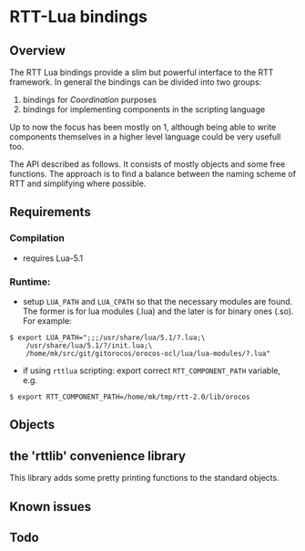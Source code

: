 #+STARTUP: showall
#+STARTUP: hidestars

* RTT-Lua bindings

** Overview

The RTT Lua bindings provide a slim but powerful interface to the RTT
framework. In general the bindings can be divided into two groups:

   1. bindings for /Coordination/ purposes
   2. bindings for implementing components in the scripting language

Up to now the focus has been mostly on 1, although being able to write
components themselves in a higher level language could be very usefull
too.

The API described as follows. It consists of mostly objects and some
free functions. The approach is to find a balance between the naming
scheme of RTT and simplifying where possible.

** Requirements
*** Compilation

    - requires Lua-5.1

*** Runtime:

    - setup =LUA_PATH= and =LUA_CPATH= so that the necessary modules
      are found. The former is for lua modules (.lua) and the later is
      for binary ones (.so). For example:

#+BEGIN_EXAMPLE
      $ export LUA_PATH=";;;/usr/share/lua/5.1/?.lua;\
	      /usr/share/lua/5.1/?/init.lua;\
	      /home/mk/src/git/gitorocos/orocos-ocl/lua/lua-modules/?.lua"
#+END_EXAMPLE


    - if using =rttlua= scripting: export correct =RTT_COMPONENT_PATH=
      variable, e.g.

#+BEGIN_EXAMPLE
      $ export RTT_COMPONENT_PATH=/home/mk/tmp/rtt-2.0/lib/orocos
#+END_EXAMPLE

** Objects

** the 'rttlib' convenience library
   This library adds some pretty printing functions to the standard
   objects.

** Known issues

** Todo
